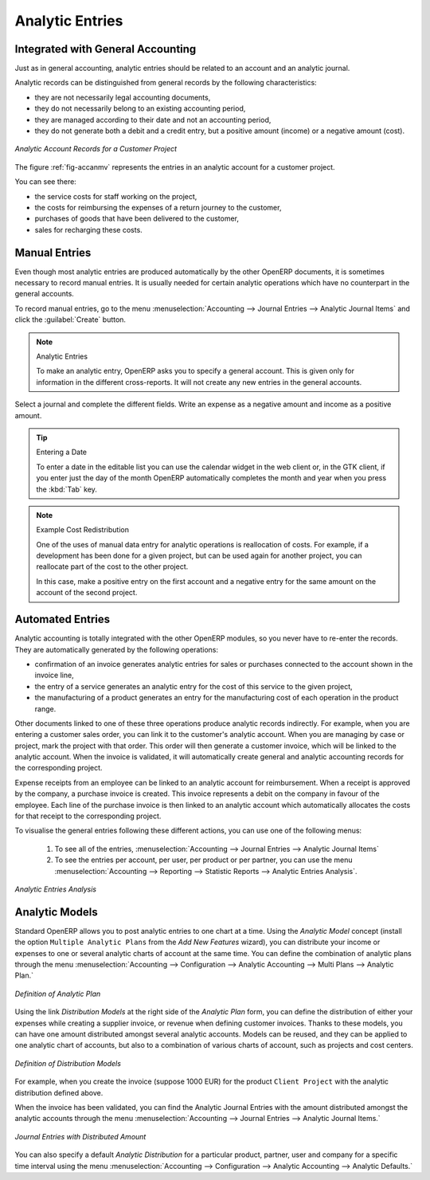 
.. index::
   single: analytic; records
..

Analytic Entries
================

Integrated with General Accounting
----------------------------------

Just as in general accounting, analytic entries should be related to an account and an analytic journal.

Analytic records can be distinguished from general records by the following characteristics:

* they are not necessarily legal accounting documents,

* they do not necessarily belong to an existing accounting period,

* they are managed according to their date and not an accounting period,

* they do not generate both a debit and a credit entry, but a positive amount (income) or a negative amount (cost).

.. _fig-accanmv:

.. figure::  images/account_analytic_move.png
   :scale: 85
   :align: center

   *Analytic Account Records for a Customer Project*

The figure :ref:`fig-accanmv` represents the entries in an analytic account for a customer project.

You can see there:

* the service costs for staff working on the project,

* the costs for reimbursing the expenses of a return journey to the customer,

* purchases of goods that have been delivered to the customer,

* sales for recharging these costs.

Manual Entries
--------------

Even though most analytic entries are produced automatically by the other OpenERP documents, it is sometimes necessary to record manual entries. It is usually needed for certain analytic operations which have no counterpart in the general accounts.

To record manual entries, go to the menu :menuselection:`Accounting --> Journal Entries --> Analytic Journal Items` and click the :guilabel:`Create` button.

.. index::
   single: analytic; entries

.. note:: Analytic Entries

        To make an analytic entry, OpenERP asks you to specify a general account. This is given only for information in the different cross-reports. It will not create any new entries in the general accounts.

Select a journal and complete the different fields. Write an expense as a negative amount and income as a positive amount.

.. index::
   pair: cost; allocation

.. tip::  Entering a Date

        To enter a date in the editable list you can use the calendar widget in the web client or, in the
        GTK client, if you enter just the day of the month OpenERP automatically completes the month and
        year when you press the :kbd:`Tab` key.

.. note:: Example Cost Redistribution

        One of the uses of manual data entry for analytic operations is reallocation of costs. For
        example, if a development has been done for a given project, but can be used again for another
        project, you can reallocate part of the cost to the other project.

        In this case, make a positive entry on the first account and a negative entry for the same
        amount on the account of the second project.

Automated Entries
-----------------

Analytic accounting is totally integrated with the other OpenERP modules, so you never have to re-enter the records. They are automatically generated by the following operations:

* confirmation of an invoice generates analytic entries for sales or purchases connected to the
  account shown in the invoice line,

* the entry of a service generates an analytic entry for the cost of this service to the given project,

* the manufacturing of a product generates an entry for the manufacturing cost of each operation in the product range.

Other documents linked to one of these three operations produce analytic records indirectly. For example, when you are entering a customer sales order, you can link it to the customer's analytic account. When you are managing by case or project, mark the project with that order. This order will then generate a customer invoice, which will be linked to the analytic account. When the invoice is validated, it will automatically create general and analytic accounting records for the corresponding project.

Expense receipts from an employee can be linked to an analytic account for reimbursement. When a receipt is approved by the company, a purchase invoice is created. This invoice represents a debit on the company in favour of the employee. Each line of the purchase invoice is then linked to an analytic account which automatically allocates the costs for that receipt to the corresponding project.

To visualise the general entries following these different actions, you can use one of the following menus:

        #. To see all of the entries, :menuselection:`Accounting --> Journal Entries --> Analytic Journal Items`

        #. To see the entries per account, per user, per product or per partner, you can use the menu :menuselection:`Accounting --> Reporting --> Statistic Reports --> Analytic Entries Analysis`.

.. figure::  images/account_analytic_analysis2.png
   :scale: 85
   :align: center

   *Analytic Entries Analysis*

Analytic Models
---------------

Standard OpenERP allows you to post analytic entries to one chart at a time. Using the `Analytic Model` concept (install the option ``Multiple Analytic Plans`` from the `Add New Features` wizard), you can distribute your income or expenses to one or several analytic charts of account at the same time.
You can define the combination of analytic plans through the menu :menuselection:`Accounting --> Configuration --> Analytic Accounting --> Multi Plans --> Analytic Plan.`

.. figure::  images/account_analytic_plan_61.png
   :scale: 85
   :align: center

   *Definition of Analytic Plan*

Using the link `Distribution Models` at the right side of the `Analytic Plan` form, you can define the distribution of either your expenses while creating a supplier invoice, or revenue when defining customer invoices.
Thanks to these models, you can have one amount distributed amongst several analytic accounts. Models can be reused, and they can be applied to one analytic chart of accounts, but also to a combination of various charts of account, such as projects and cost centers.

.. figure::  images/account_distribution_model_61.png
   :scale: 85
   :align: center

   *Definition of Distribution Models*

For example, when you create the invoice (suppose 1000 EUR) for the product ``Client Project`` with the analytic distribution defined above.

When the invoice has been validated, you can find the Analytic Journal Entries with the amount distributed amongst the analytic accounts through the menu :menuselection:`Accounting --> Journal Entries --> Analytic Journal Items.`


.. figure::  images/analytic_journal_entry_analytic_distribution_61.png
   :scale: 85
   :align: center

   *Journal Entries with Distributed Amount*

You can also specify a default `Analytic Distribution` for a particular product, partner, user and company for a specific time interval using the menu :menuselection:`Accounting --> Configuration --> Analytic Accounting --> Analytic Defaults.`


.. Copyright © Open Object Press. All rights reserved.

.. You may take electronic copy of this publication and distribute it if you don't
.. change the content. You can also print a copy to be read by yourself only.

.. We have contracts with different publishers in different countries to sell and
.. distribute paper or electronic based versions of this book (translated or not)
.. in bookstores. This helps to distribute and promote the OpenERP product. It
.. also helps us to create incentives to pay contributors and authors using author
.. rights of these sales.

.. Due to this, grants to translate, modify or sell this book are strictly
.. forbidden, unless Tiny SPRL (representing Open Object Press) gives you a
.. written authorisation for this.

.. Many of the designations used by manufacturers and suppliers to distinguish their
.. products are claimed as trademarks. Where those designations appear in this book,
.. and Open Object Press was aware of a trademark claim, the designations have been
.. printed in initial capitals.

.. While every precaution has been taken in the preparation of this book, the publisher
.. and the authors assume no responsibility for errors or omissions, or for damages
.. resulting from the use of the information contained herein.

.. Published by Open Object Press, Grand Rosière, Belgium

